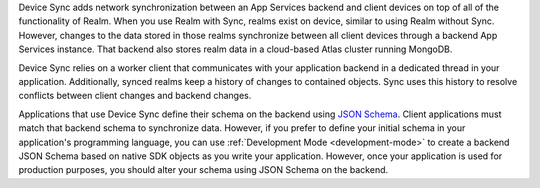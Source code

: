 Device Sync adds network synchronization between an App Services backend and
client devices on top of all of the functionality of Realm.
When you use Realm with Sync, realms exist on device,
similar to using Realm without Sync. However, changes to
the data stored in those realms synchronize between all client
devices through a backend App Services instance. That backend also stores
realm data in a cloud-based Atlas cluster running MongoDB.

Device Sync relies on a worker client that communicates with your
application backend in a dedicated thread in your application.
Additionally, synced realms keep a history of changes to contained
objects. Sync uses this history to resolve conflicts between client
changes and backend changes.

Applications that use Device Sync define their schema on the backend using
`JSON Schema <https://json-schema.org/learn/getting-started-step-by-step.html>`__.
Client applications must match that backend schema to synchronize data.
However, if you prefer to define your initial schema in your application's
programming language, you can use :ref:`Development Mode
<development-mode>` to create a backend JSON Schema based on
native SDK objects as you write your application. However, once your
application is used for production purposes, you should alter your
schema using JSON Schema on the backend.
